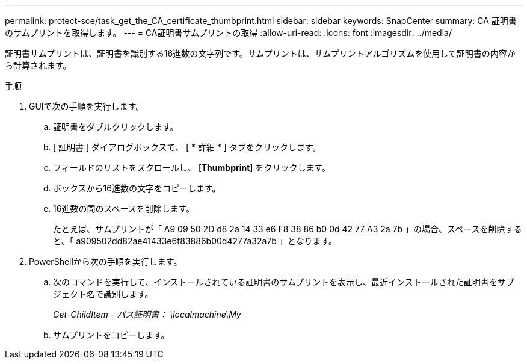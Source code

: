 ---
permalink: protect-sce/task_get_the_CA_certificate_thumbprint.html 
sidebar: sidebar 
keywords: SnapCenter 
summary: CA 証明書のサムプリントを取得します。 
---
= CA証明書サムプリントの取得
:allow-uri-read: 
:icons: font
:imagesdir: ../media/


[role="lead"]
証明書サムプリントは、証明書を識別する16進数の文字列です。サムプリントは、サムプリントアルゴリズムを使用して証明書の内容から計算されます。

.手順
. GUIで次の手順を実行します。
+
.. 証明書をダブルクリックします。
.. [ 証明書 ] ダイアログボックスで、 [ * 詳細 * ] タブをクリックします。
.. フィールドのリストをスクロールし、 [*Thumbprint*] をクリックします。
.. ボックスから16進数の文字をコピーします。
.. 16進数の間のスペースを削除します。
+
たとえば、サムプリントが「 A9 09 50 2D d8 2a 14 33 e6 F8 38 86 b0 0d 42 77 A3 2a 7b 」の場合、スペースを削除すると、「 a909502dd82ae41433e6f83886b00d4277a32a7b 」となります。



. PowerShellから次の手順を実行します。
+
.. 次のコマンドを実行して、インストールされている証明書のサムプリントを表示し、最近インストールされた証明書をサブジェクト名で識別します。
+
_Get-ChildItem - パス証明書： \localmachine\My_

.. サムプリントをコピーします。



